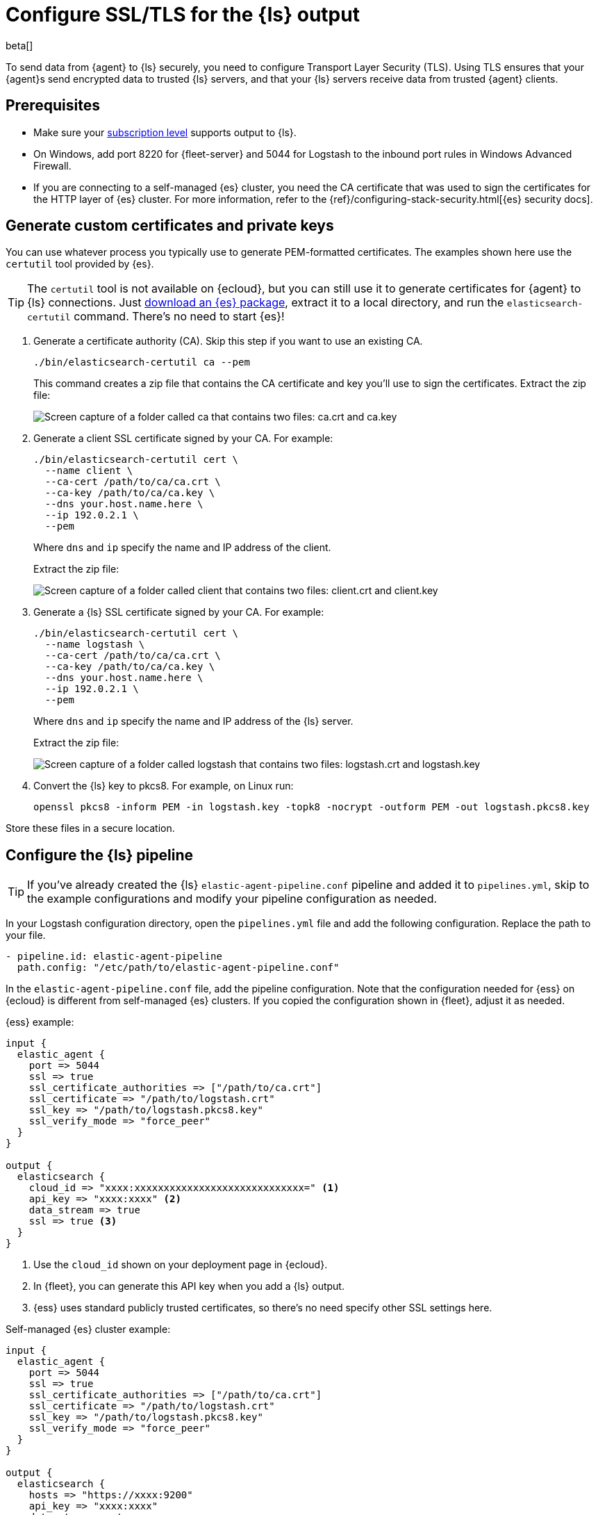 [[secure-logstash-connections]]
= Configure SSL/TLS for the {ls} output

beta[]

To send data from {agent} to {ls} securely, you need to configure Transport
Layer Security (TLS). Using TLS ensures that your {agent}s send encrypted data
to trusted {ls} servers, and that your {ls} servers receive data from trusted
{agent} clients.

[discrete]
[[secure-logstash-prereqs]]
== Prerequisites

//REVIEWERS: Is there a specific subscription level required for this? The issue
//mentions platinum, but as a general rule we point to the subsciptions page.
//It's not clear to me which part of this feature requires plat.

* Make sure your https://www.elastic.co/subscriptions[subscription level]
supports output to {ls}.

* On Windows, add port 8220 for {fleet-server} and 5044 for Logstash to the
inbound port rules in Windows Advanced Firewall.

* If you are connecting to a self-managed {es} cluster, you need the CA
certificate that was used to sign the certificates for the HTTP layer of {es}
cluster. For more information, refer to the
{ref}/configuring-stack-security.html[{es} security docs].

//REVIEWERS: I'm not going to explain the steps for securing the LS to ES
//connection here because IMO that's beyond the scope of this doc and may
//confused cloud users who don't need to know this.

[discrete]
[[generate-logstash-certs]]
== Generate custom certificates and private keys

You can use whatever process you typically use to generate PEM-formatted
certificates. The examples shown here use the `certutil` tool provided by {es}.

//REVIEWERS: The following worked for me, and I saw people asking on discuss. Is
//there any reason we should not recommend this to cloud users? 

TIP: The `certutil` tool is not available on {ecloud}, but you can still use it
to generate certificates for {agent} to {ls} connections. Just
https://www.elastic.co/downloads/elasticsearch[download an {es} package],
extract it to a local directory, and run the `elasticsearch-certutil` command.
There's no need to start {es}!

//REVIEWERS: I did not set up /etc/hosts. Please help me refine the steps here.
//for example, do I really need to set --ip and --dns? Or is there a better way?
//Because I'm running all on the same machine (and using docker for the agent
//deployment, I might be missing something.)

. Generate a certificate authority (CA). Skip this step if you want to use an
existing CA.
+
--
[source,shell]
----
./bin/elasticsearch-certutil ca --pem
----

This command creates a zip file that contains the CA certificate and key you'll
use to sign the certificates. Extract the zip file:

image::images/ca-certs.png[Screen capture of a folder called ca that contains two files: ca.crt and ca.key]
--

. Generate a client SSL certificate signed by your CA. For example:
+
--
[source,shell]
----
./bin/elasticsearch-certutil cert \
  --name client \
  --ca-cert /path/to/ca/ca.crt \
  --ca-key /path/to/ca/ca.key \
  --dns your.host.name.here \
  --ip 192.0.2.1 \
  --pem
----

Where `dns` and `ip` specify the name and IP address of the client.

Extract the zip file:

image::images/client-certs.png[Screen capture of a folder called client that contains two files: client.crt and client.key]
--

. Generate a {ls} SSL certificate signed by your CA. For example:
+
--
[source,shell]
----
./bin/elasticsearch-certutil cert \
  --name logstash \
  --ca-cert /path/to/ca/ca.crt \
  --ca-key /path/to/ca/ca.key \
  --dns your.host.name.here \
  --ip 192.0.2.1 \
  --pem
----

Where `dns` and `ip` specify the name and IP address of the {ls} server.

Extract the zip file:

image::images/logstash-certs.png[Screen capture of a folder called logstash that contains two files: logstash.crt and logstash.key]
--

. Convert the {ls} key to pkcs8. For example, on Linux run:
+
[source,shell]
----
openssl pkcs8 -inform PEM -in logstash.key -topk8 -nocrypt -outform PEM -out logstash.pkcs8.key
----

//REVIEWERS: The GitHub issue says that Linux must be used to convert
//the key. Is this true? Is what I have here ^^ accurate and good enough for Win
//users?

Store these files in a secure location.

[discrete]
[[configure-ls-ssl]]
== Configure the {ls} pipeline

TIP: If you've already created the {ls} `elastic-agent-pipeline.conf` pipeline
and added it to `pipelines.yml`, skip to the example configurations and modify
your pipeline configuration as needed.

In your Logstash configuration directory, open the `pipelines.yml` file and
add the following configuration. Replace the path to your file.

[source,yaml]
----
- pipeline.id: elastic-agent-pipeline
  path.config: "/etc/path/to/elastic-agent-pipeline.conf"
----

In the `elastic-agent-pipeline.conf` file, add the pipeline configuration. Note
that the configuration needed for {ess} on {ecloud} is different from
self-managed {es} clusters. If you copied the configuration shown in {fleet},
adjust it as needed.

{ess} example:

[source,text]
----
input {
  elastic_agent {
    port => 5044
    ssl => true
    ssl_certificate_authorities => ["/path/to/ca.crt"]
    ssl_certificate => "/path/to/logstash.crt"
    ssl_key => "/path/to/logstash.pkcs8.key"
    ssl_verify_mode => "force_peer"
  }
}

output {
  elasticsearch {
    cloud_id => "xxxx:xxxxxxxxxxxxxxxxxxxxxxxxxxxxx=" <1>
    api_key => "xxxx:xxxx" <2>
    data_stream => true
    ssl => true <3>
  }
}
----
<1> Use the `cloud_id` shown on your deployment page in {ecloud}.
<2> In {fleet}, you can generate this API key when you add a {ls} output.
<3> {ess} uses standard publicly trusted certificates, so there's no need
specify other SSL settings here.

Self-managed {es} cluster example:

[source,text]
----
input {
  elastic_agent {
    port => 5044
    ssl => true
    ssl_certificate_authorities => ["/path/to/ca.crt"]
    ssl_certificate => "/path/to/logstash.crt"
    ssl_key => "/path/to/logstash.pkcs8.key"
    ssl_verify_mode => "force_peer"
  }
}

output {
  elasticsearch {
    hosts => "https://xxxx:9200"
    api_key => "xxxx:xxxx" 
    data_stream => true
    ssl => true
    cacert => "/path/to/http_ca.crt" <1>
  }
}
----
<1> Use the certificate that was generated for {es}. 

To learn more about the {ls} configuration, refer to:

* {logstash-ref}/plugins-inputs-elastic_agent.html[{agent} input plugin]
* {logstash-ref}/plugins-outputs-elasticsearch.html[{es} output plugin]
* {logstash-ref}/ls-security.html[Secure your connection to {es}]

When you're done configuring the pipeline, restart {ls}:

[source,shell]
----
bin/logstash
----

[discrete]
[[add-ls-output]]
== Add a {ls} output to {fleet}

This section describes how to add a Logstash output and configure SSL settings
in {fleet}. If you're running {agent} standalone, refer to the
<<logstash-output,Logstash output>> configuration docs.

. In {kib}, go to *Fleet > Settings*.

. Under *Outputs*, click *Add output*. If you've been following the {ls} steps
in {fleet}, you might already be on this page.

. Specify a name for the output.

. For *Type*, select *Logstash*.

. Under *Logstash hosts*, specify the host and port your agents will use to
connect to {ls}. Use the format `host:port`.

. In the *Server SSL certificate authorities* field, paste in the entire
contents of the `ca.crt` file you <<generate-logstash-certs,generated earlier>>.

. In the *Client SSL certificate* field, paste in the entire contents of the
`client.crt` file you generated earlier.

. In the *Client SSL certificate key* field, paste in the entire contents of the
`client.key` file you generated earlier.

[role="screenshot"]
image::images/add-logstash-output.png[Screen capture of a folder called logstash that contains two files: logstash.crt and logstash.key]

When you're done, save and apply the settings.

[discrete]
[[use-ls-output]]
== Select the {ls} output in an agent policy

{ls} is now listening for events from {agent}, but events are not streaming into
{es} yet. You need to select the {ls} output in an agent policy. You can edit
an existing policy or create a new one:

. In {kib}, go to *Fleet > Agent policies* and either create a new agent policy
or click an existing policy to edit it:
+
* To change the output settings in a new policy, click *Create agent policy*
and expand *Advanced options*.
* To change the output settings in an existing policy, click the policy to edit
it, then click *Settings*.

. Set *Output for integrations* and (optionally) *Output for agent monitoring*
to use the {ls} output you created earlier. You might need to scroll down to see
these options
+
[role="screenshot"]
image::images/agent-output-settings.png[Screen capture showing the Logstash output policy selected in an agent policy]

. Save your changes.

Any {agent}s enrolled in the agent policy will begin sending data to {es} via
{ls}. If you don't have any installed {agent}s enrolled in the agent policy, do
that now.

There might be a slight delay while the {agent}s update to the new policy
and connect to {ls} over a secure connection.

[discrete]
[[test-ls-connection]]
== Test the connection

To make sure {ls} is sending data, run the following command from the host where
{ls} is running:

[source,shell]
----
curl -XGET localhost:9600/_node/stats/events
----

The request should return stats on the number of events in and out. If these
values are 0, check the {agent} logs for problems.
 
When data is streaming to {es}, go to *Observability* and click
*Metrics* to view metrics about your system.

//TODO: WE should add some troubleshooting advice like what to do if the
//connection is refused. But maybe after beta drops.
